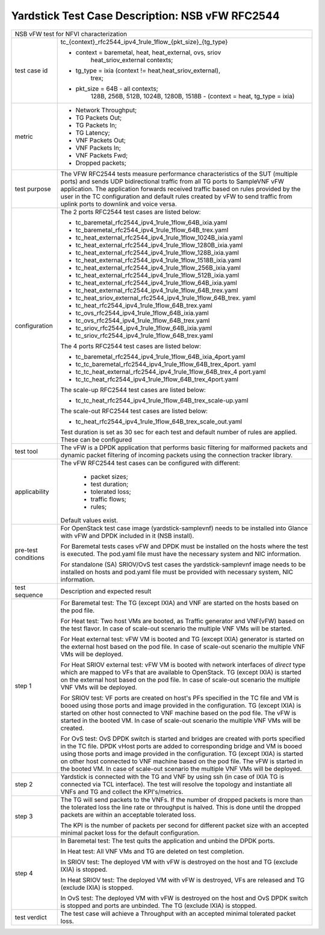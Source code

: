 .. This work is licensed under a Creative Commons Attribution 4.0 International
.. License.
.. http://creativecommons.org/licenses/by/4.0
.. (c) OPNFV, 2018 Intel Corporation.

************************************************
Yardstick Test Case Description: NSB vFW RFC2544
************************************************

+------------------------------------------------------------------------------+
| NSB vFW test for NFVI characterization                                       |
|                                                                              |
+---------------+--------------------------------------------------------------+
| test case id  | tc_{context}_rfc2544_ipv4_1rule_1flow_{pkt_size}_{tg_type}   |
|               |                                                              |
|               | * context = baremetal, heat, heat_external, ovs, sriov       |
|               |             heat_sriov_external contexts;                    |
|               | * tg_type = ixia (context != heat,heat_sriov_external),      |
|               |             trex;                                            |
|               | * pkt_size = 64B - all contexts;                             |
|               |              128B, 256B, 512B, 1024B, 1280B, 1518B -         |
|               |              (context = heat, tg_type = ixia)                |
|               |                                                              |
+---------------+--------------------------------------------------------------+
| metric        | * Network Throughput;                                        |
|               | * TG Packets Out;                                            |
|               | * TG Packets In;                                             |
|               | * TG Latency;                                                |
|               | * VNF Packets Out;                                           |
|               | * VNF Packets In;                                            |
|               | * VNF Packets Fwd;                                           |
|               | * Dropped packets;                                           |
|               |                                                              |
+---------------+--------------------------------------------------------------+
| test purpose  | The VFW RFC2544 tests measure performance characteristics of |
|               | the SUT (multiple ports) and sends UDP bidirectional traffic |
|               | from all TG ports to SampleVNF vFW application. The          |
|               | application forwards received traffic based on rules         |
|               | provided by the user in the TC configuration and default     |
|               | rules created by vFW to send traffic from uplink ports to    |
|               | downlink and voice versa.                                    |
|               |                                                              |
+---------------+--------------------------------------------------------------+
| configuration | The 2 ports RFC2544 test cases are listed below:             |
|               |                                                              |
|               | * tc_baremetal_rfc2544_ipv4_1rule_1flow_64B_ixia.yaml        |
|               | * tc_baremetal_rfc2544_ipv4_1rule_1flow_64B_trex.yaml        |
|               | * tc_heat_external_rfc2544_ipv4_1rule_1flow_1024B_ixia.yaml  |
|               | * tc_heat_external_rfc2544_ipv4_1rule_1flow_1280B_ixia.yaml  |
|               | * tc_heat_external_rfc2544_ipv4_1rule_1flow_128B_ixia.yaml   |
|               | * tc_heat_external_rfc2544_ipv4_1rule_1flow_1518B_ixia.yaml  |
|               | * tc_heat_external_rfc2544_ipv4_1rule_1flow_256B_ixia.yaml   |
|               | * tc_heat_external_rfc2544_ipv4_1rule_1flow_512B_ixia.yaml   |
|               | * tc_heat_external_rfc2544_ipv4_1rule_1flow_64B_ixia.yaml    |
|               | * tc_heat_external_rfc2544_ipv4_1rule_1flow_64B_trex.yaml    |
|               | * tc_heat_sriov_external_rfc2544_ipv4_1rule_1flow_64B_trex.  |
|               |   yaml                                                       |
|               | * tc_heat_rfc2544_ipv4_1rule_1flow_64B_trex.yaml             |
|               | * tc_ovs_rfc2544_ipv4_1rule_1flow_64B_ixia.yaml              |
|               | * tc_ovs_rfc2544_ipv4_1rule_1flow_64B_trex.yaml              |
|               | * tc_sriov_rfc2544_ipv4_1rule_1flow_64B_ixia.yaml            |
|               | * tc_sriov_rfc2544_ipv4_1rule_1flow_64B_trex.yaml            |
|               |                                                              |
|               | The 4 ports RFC2544 test cases are listed below:             |
|               |                                                              |
|               | * tc_baremetal_rfc2544_ipv4_1rule_1flow_64B_ixia_4port.yaml  |
|               | * tc_tc_baremetal_rfc2544_ipv4_1rule_1flow_64B_trex_4port.   |
|               |   yaml                                                       |
|               | * tc_tc_heat_external_rfc2544_ipv4_1rule_1flow_64B_trex_4    |
|               |   port.yaml                                                  |
|               | * tc_tc_heat_rfc2544_ipv4_1rule_1flow_64B_trex_4port.yaml    |
|               |                                                              |
|               | The scale-up RFC2544 test cases are listed below:            |
|               |                                                              |
|               | * tc_tc_heat_rfc2544_ipv4_1rule_1flow_64B_trex_scale-up.yaml |
|               |                                                              |
|               | The scale-out RFC2544 test cases are listed below:           |
|               |                                                              |
|               | * tc_heat_rfc2544_ipv4_1rule_1flow_64B_trex_scale_out.yaml   |
|               |                                                              |
|               | Test duration is set as 30 sec for each test and default     |
|               | number of rules are applied. These can be configured         |
|               |                                                              |
+---------------+--------------------------------------------------------------+
| test tool     | The vFW is a DPDK application that performs basic filtering  |
|               | for malformed packets and dynamic packet filtering of        |
|               | incoming packets using the connection tracker library.       |
|               |                                                              |
+---------------+--------------------------------------------------------------+
| applicability | The vFW RFC2544 test cases can be configured with different: |
|               |                                                              |
|               |  * packet sizes;                                             |
|               |  * test duration;                                            |
|               |  * tolerated loss;                                           |
|               |  * traffic flows;                                            |
|               |  * rules;                                                    |
|               |                                                              |
|               | Default values exist.                                        |
|               |                                                              |
+---------------+--------------------------------------------------------------+
| pre-test      | For OpenStack test case image (yardstick-samplevnf) needs    |
| conditions    | to be installed into Glance with vFW and DPDK included in    |
|               | it (NSB install).                                            |
|               |                                                              |
|               | For Baremetal tests cases vFW and DPDK must be installed on  |
|               | the hosts where the test is executed. The pod.yaml file must |
|               | have the necessary system and NIC information.               |
|               |                                                              |
|               | For standalone (SA) SRIOV/OvS test cases the                 |
|               | yardstick-samplevnf image needs to be installed on hosts and |
|               | pod.yaml file must be provided with necessary system, NIC    |
|               | information.                                                 |
|               |                                                              |
+---------------+--------------------------------------------------------------+
| test sequence | Description and expected result                              |
|               |                                                              |
+---------------+--------------------------------------------------------------+
| step 1        | For Baremetal test: The TG (except IXIA) and VNF are started |
|               | on the hosts based on the pod file.                          |
|               |                                                              |
|               | For Heat test: Two host VMs are booted, as Traffic generator |
|               | and VNF(vFW) based on the test flavor. In case of scale-out  |
|               | scenario the multiple VNF VMs will be started.               |
|               |                                                              |
|               | For Heat external test: vFW VM is booted and TG (except IXIA)|
|               | generator is started on the external host based on the pod   |
|               | file. In case of scale-out scenario the multiple VNF VMs     |
|               | will be deployed.                                            |
|               |                                                              |
|               | For Heat SRIOV external test: vFW VM is booted with network  |
|               | interfaces of `direct` type which are mapped to VFs that are |
|               | available to OpenStack. TG (except IXIA) is started on the   |
|               | external host based on the pod file. In case of scale-out    |
|               | scenario the multiple VNF VMs will be deployed.              |
|               |                                                              |
|               | For SRIOV test: VF ports are created on host's PFs specified |
|               | in the TC file and VM is booed using those ports and image   |
|               | provided in the configuration. TG (except IXIA) is started   |
|               | on other host connected to VNF machine based on the pod      |
|               | file. The vFW is started in the booted VM. In case of        |
|               | scale-out scenario the multiple VNF VMs will be created.     |
|               |                                                              |
|               | For OvS test: OvS DPDK switch is started and bridges are     |
|               | created with ports specified in the TC file. DPDK vHost      |
|               | ports are added to corresponding bridge and VM is booed      |
|               | using those ports and image provided in the configuration.   |
|               | TG (except IXIA) is started on other host connected to VNF   |
|               | machine based on the pod file. The vFW is started in the     |
|               | booted VM. In case of scale-out scenario the multiple VNF    |
|               | VMs will be deployed.                                        |
|               |                                                              |
+---------------+--------------------------------------------------------------+
| step 2        | Yardstick is connected with the TG and VNF by using ssh (in  |
|               | case of IXIA TG is connected via TCL interface). The test    |
|               | will resolve the topology and instantiate all VNFs           |
|               | and TG and collect the KPI's/metrics.                        |
|               |                                                              |
+---------------+--------------------------------------------------------------+
| step 3        | The TG will send packets to the VNFs. If the number of       |
|               | dropped packets is more than the tolerated loss the line     |
|               | rate or throughput is halved. This is done until the dropped |
|               | packets are within an acceptable tolerated loss.             |
|               |                                                              |
|               | The KPI is the number of packets per second for different    |
|               | packet size with an accepted minimal packet loss for the     |
|               | default configuration.                                       |
|               |                                                              |
+---------------+--------------------------------------------------------------+
| step 4        | In Baremetal test: The test quits the application and unbind |
|               | the DPDK ports.                                              |
|               |                                                              |
|               | In Heat test: All VNF VMs and TG are deleted on test         |
|               | completion.                                                  |
|               |                                                              |
|               | In SRIOV test: The deployed VM with vFW is destroyed on the  |
|               | host and TG (exclude IXIA) is stopped.                       |
|               |                                                              |
|               | In Heat SRIOV test: The deployed VM with vFW is destroyed,   |
|               | VFs are released and TG (exclude IXIA) is stopped.           |
|               |                                                              |
|               | In OvS test: The deployed VM with vFW is destroyed on the    |
|               | host and OvS DPDK switch is stopped and ports are unbinded.  |
|               | The TG (exclude IXIA) is stopped.                            |
|               |                                                              |
+---------------+--------------------------------------------------------------+
| test verdict  | The test case will achieve a Throughput with an accepted     |
|               | minimal tolerated packet loss.                               |
+---------------+--------------------------------------------------------------+

